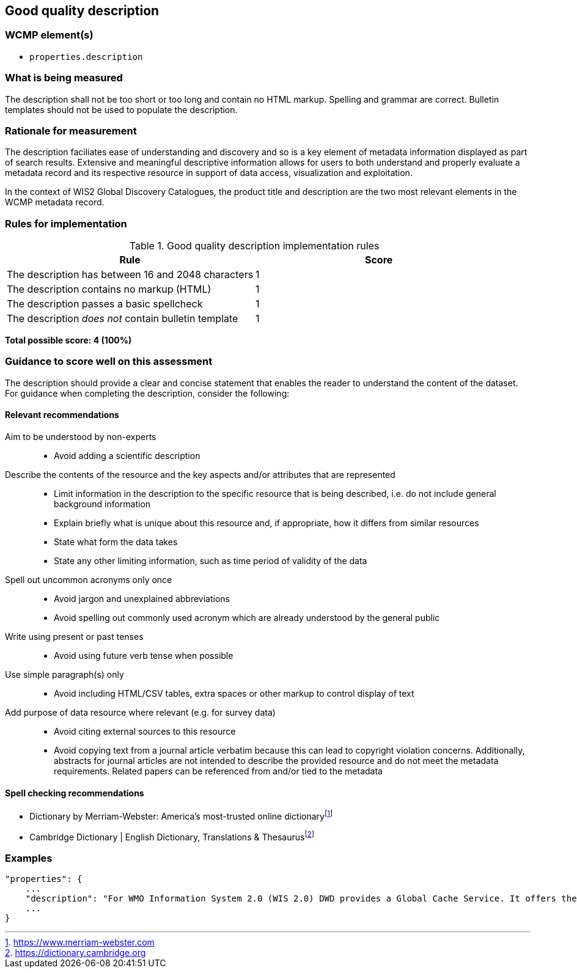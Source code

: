 == Good quality description

=== WCMP element(s)

* `properties.description`

=== What is being measured

The description shall not be too short or too long and contain no HTML markup. Spelling and grammar are correct. Bulletin templates should not be used to populate the description.

=== Rationale for measurement

The description faciliates ease of understanding and discovery and so is a key element of metadata information displayed as part of search results. Extensive and meaningful descriptive information allows for users to both understand and properly evaluate a metadata record and its respective resource in support of data access, visualization and exploitation.

In the context of WIS2 Global Discovery Catalogues, the product title and description are the two most relevant elements in the WCMP metadata record.

=== Rules for implementation

.Good quality description implementation rules
|===
|Rule |Score

|The description has between 16 and 2048 characters
|1

|The description contains no markup (HTML)
|1

|The description passes a basic spellcheck
|1

|The description _does not_ contain bulletin template
|1
|===

*Total possible score: 4 (100%)*

=== Guidance to score well on this assessment

The description should provide a clear and concise statement that enables the reader to understand the content of the dataset. For guidance when completing the description, consider the following:

==== Relevant recommendations

Aim to be understood by non-experts::
* Avoid adding a scientific description
Describe the contents of the resource and the key aspects and/or attributes that are represented::
* Limit information in the description to the specific resource that is being described, i.e. do not include general background information
* Explain briefly what is unique about this resource and, if appropriate, how it differs from similar resources
* State what form the data takes
* State any other limiting information, such as time period of validity of the data
Spell out uncommon acronyms only once::
* Avoid jargon and unexplained abbreviations
* Avoid spelling out commonly used acronym which are already understood by the general public
Write using present or past tenses::
* Avoid using future verb tense when possible
Use simple paragraph(s) only::
* Avoid including HTML/CSV tables, extra spaces or other markup to control display of text
Add purpose of data resource where relevant (e.g. for survey data)::
* Avoid citing external sources to this resource
* Avoid copying text from a journal article verbatim because this can lead to copyright violation concerns. Additionally, abstracts for journal articles are not intended to describe the provided resource and do not meet the metadata requirements. Related papers can be referenced from and/or tied to the metadata

==== Spell checking recommendations

* Dictionary by Merriam-Webster: America's most-trusted online dictionaryfootnote:[https://www.merriam-webster.com]
* Cambridge Dictionary | English Dictionary, Translations & Thesaurusfootnote:[https://dictionary.cambridge.org]

=== Examples

```json
"properties": {
    ...
    "description": "For WMO Information System 2.0 (WIS 2.0) DWD provides a Global Cache Service. It offers the possibility to download cached core data from a single source. An automatic download is made possible by messages that are distributed worldwide and contain the actual download link. Subscription to receive the messages is possible via Global Brokers. General notes: 1) Maximum message size is limited to 8192 bytes, 2) Connected Global Brokers are Global Broker MF and Global Broker CMA, 3) During the test phase the data is not yet cached for 24 hours",
    ...
}
```

